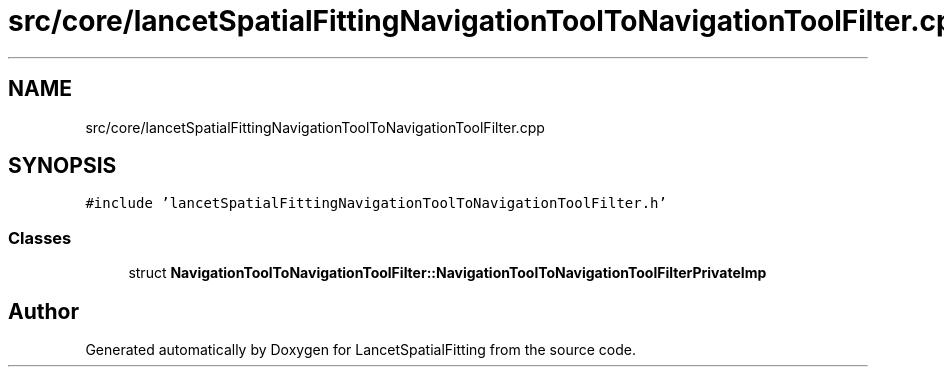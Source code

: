 .TH "src/core/lancetSpatialFittingNavigationToolToNavigationToolFilter.cpp" 3 "Tue Nov 22 2022" "Version 1.0.0" "LancetSpatialFitting" \" -*- nroff -*-
.ad l
.nh
.SH NAME
src/core/lancetSpatialFittingNavigationToolToNavigationToolFilter.cpp
.SH SYNOPSIS
.br
.PP
\fC#include 'lancetSpatialFittingNavigationToolToNavigationToolFilter\&.h'\fP
.br

.SS "Classes"

.in +1c
.ti -1c
.RI "struct \fBNavigationToolToNavigationToolFilter::NavigationToolToNavigationToolFilterPrivateImp\fP"
.br
.in -1c
.SH "Author"
.PP 
Generated automatically by Doxygen for LancetSpatialFitting from the source code\&.
